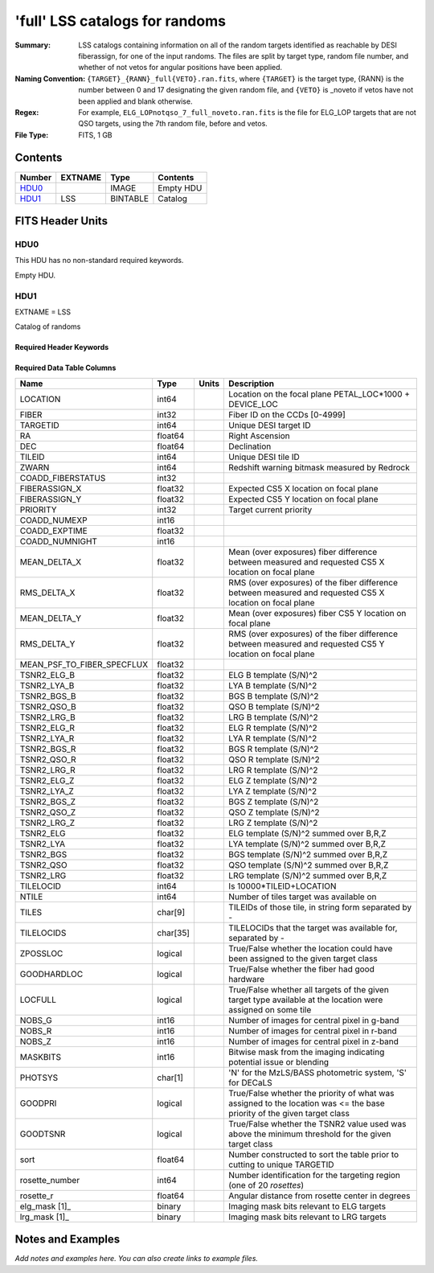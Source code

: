 ================================
'full' LSS catalogs for randoms
================================

:Summary: LSS catalogs containing information on all of the random targets identified as reachable by DESI fiberassign, for one of the input randoms. The files are split by target type, random file number, and whether of not vetos for angular positions have been applied.
:Naming Convention: ``{TARGET}_{RANN}_full{VETO}.ran.fits``, where ``{TARGET}`` is the target type, {RANN} is the number between 0 and 17 designating the given random file, and ``{VETO}`` is _noveto if vetos have not been applied and blank otherwise.
:Regex: For example, ``ELG_LOPnotqso_7_full_noveto.ran.fits`` is the file for ELG_LOP targets that are not QSO targets, using the 7th random file, before and vetos.
:File Type: FITS, 1 GB  

Contents
========

====== ======= ======== ===================
Number EXTNAME Type     Contents
====== ======= ======== ===================
HDU0_          IMAGE    Empty HDU
HDU1_  LSS     BINTABLE Catalog
====== ======= ======== ===================


FITS Header Units
=================

HDU0
----

This HDU has no non-standard required keywords.

Empty HDU.

HDU1
----

EXTNAME = LSS

Catalog of randoms

Required Header Keywords
~~~~~~~~~~~~~~~~~~~~~~~~

.. collapse:: Required Header Keywords Table

    .. rst-class:: keywords

    ====== ============= ==== =======================
    KEY    Example Value Type Comment
    ====== ============= ==== =======================
    NAXIS1 259           int  width of table in bytes
    NAXIS2 4469949       int  number of rows in table
    ====== ============= ==== =======================

Required Data Table Columns
~~~~~~~~~~~~~~~~~~~~~~~~~~~

.. rst-class:: columns

========================== ======== ===== ==========================================================================================================================
Name                       Type     Units Description
========================== ======== ===== ==========================================================================================================================
LOCATION                   int64          Location on the focal plane PETAL_LOC*1000 + DEVICE_LOC
FIBER                      int32          Fiber ID on the CCDs [0-4999]
TARGETID                   int64          Unique DESI target ID
RA                         float64        Right Ascension
DEC                        float64        Declination
TILEID                     int64          Unique DESI tile ID
ZWARN                      int64          Redshift warning bitmask measured by Redrock
COADD_FIBERSTATUS          int32
FIBERASSIGN_X              float32        Expected CS5 X location on focal plane
FIBERASSIGN_Y              float32        Expected CS5 Y location on focal plane
PRIORITY                   int32          Target current priority
COADD_NUMEXP               int16
COADD_EXPTIME              float32
COADD_NUMNIGHT             int16
MEAN_DELTA_X               float32        Mean (over exposures) fiber difference between measured and requested CS5 X location on focal plane
RMS_DELTA_X                float32        RMS (over exposures) of the fiber difference between measured and requested CS5 X location on focal plane
MEAN_DELTA_Y               float32        Mean (over exposures) fiber CS5 Y location on focal plane
RMS_DELTA_Y                float32        RMS (over exposures) of the fiber difference between measured and requested CS5 Y location on focal plane
MEAN_PSF_TO_FIBER_SPECFLUX float32
TSNR2_ELG_B                float32        ELG B template (S/N)^2
TSNR2_LYA_B                float32        LYA B template (S/N)^2
TSNR2_BGS_B                float32        BGS B template (S/N)^2
TSNR2_QSO_B                float32        QSO B template (S/N)^2
TSNR2_LRG_B                float32        LRG B template (S/N)^2
TSNR2_ELG_R                float32        ELG R template (S/N)^2
TSNR2_LYA_R                float32        LYA R template (S/N)^2
TSNR2_BGS_R                float32        BGS R template (S/N)^2
TSNR2_QSO_R                float32        QSO R template (S/N)^2
TSNR2_LRG_R                float32        LRG R template (S/N)^2
TSNR2_ELG_Z                float32        ELG Z template (S/N)^2
TSNR2_LYA_Z                float32        LYA Z template (S/N)^2
TSNR2_BGS_Z                float32        BGS Z template (S/N)^2
TSNR2_QSO_Z                float32        QSO Z template (S/N)^2
TSNR2_LRG_Z                float32        LRG Z template (S/N)^2
TSNR2_ELG                  float32        ELG template (S/N)^2 summed over B,R,Z
TSNR2_LYA                  float32        LYA template (S/N)^2 summed over B,R,Z
TSNR2_BGS                  float32        BGS template (S/N)^2 summed over B,R,Z
TSNR2_QSO                  float32        QSO template (S/N)^2 summed over B,R,Z
TSNR2_LRG                  float32        LRG template (S/N)^2 summed over B,R,Z
TILELOCID                  int64          Is 10000*TILEID+LOCATION
NTILE                      int64          Number of tiles target was available on
TILES                      char[9]        TILEIDs of those tile, in string form separated by -
TILELOCIDS                 char[35]       TILELOCIDs that the target was available for, separated by -
ZPOSSLOC                   logical        True/False whether the location could have been assigned to the given target class
GOODHARDLOC                logical        True/False whether the fiber had good hardware
LOCFULL                    logical        True/False whether all targets of the given target type available at the location were assigned on some tile
NOBS_G                     int16          Number of images for central pixel in g-band
NOBS_R                     int16          Number of images for central pixel in r-band
NOBS_Z                     int16          Number of images for central pixel in z-band
MASKBITS                   int16          Bitwise mask from the imaging indicating potential issue or blending
PHOTSYS                    char[1]        'N' for the MzLS/BASS photometric system, 'S' for DECaLS
GOODPRI                    logical        True/False whether the priority of what was assigned to the location was <= the base priority of the given target class
GOODTSNR                   logical        True/False whether the TSNR2 value used was above the minimum threshold for the given target class
sort                       float64        Number constructed to sort the table prior to cutting to unique TARGETID
rosette_number             int64          Number identification for the targeting region (one of 20 `rosettes`)
rosette_r                  float64        Angular distance from rosette center in degrees
elg_mask [1]_              binary         Imaging mask bits relevant to ELG targets
lrg_mask [1]_              binary         Imaging mask bits relevant to LRG targets
========================== ======== ===== ==========================================================================================================================


Notes and Examples
==================

*Add notes and examples here.  You can also create links to example files.*
